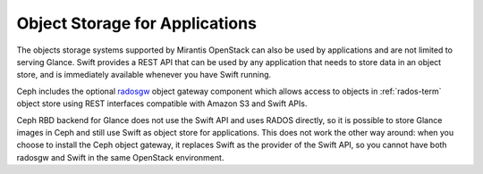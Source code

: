 

Object Storage for Applications
-------------------------------

The objects storage systems supported by Mirantis OpenStack
can also be used by applications and
are not limited to serving Glance.
Swift provides a REST API that can be
used by any application that needs to store data in an object store,
and is immediately available whenever you have Swift running.

Ceph includes the optional radosgw_ object gateway component which
allows access to objects in :ref:`rados-term` object store
using REST interfaces compatible with Amazon S3 and Swift APIs.

.. _radosgw: http://ceph.com/docs/master/radosgw/

Ceph RBD backend for Glance does not use the Swift API
and uses RADOS directly,
so it is possible to store Glance images in Ceph
and still use Swift as object store for applications.
This does not work the other way around:
when you choose to install the Ceph object gateway,
it replaces Swift as the provider of the Swift API,
so you cannot have both radosgw and
Swift in the same OpenStack environment.

